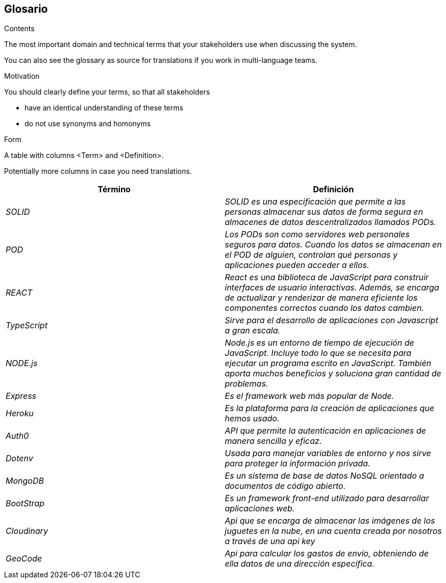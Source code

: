 [[section-glossary]]
== Glosario



[role="arc42help"]
****
.Contents
The most important domain and technical terms that your stakeholders use when discussing the system.

You can also see the glossary as source for translations if you work in multi-language teams.

.Motivation
You should clearly define your terms, so that all stakeholders

* have an identical understanding of these terms
* do not use synonyms and homonyms

.Form
A table with columns <Term> and <Definition>.

Potentially more columns in case you need translations.

****

[options="header"]
|===
| Término         | Definición
| _SOLID_     | _SOLID es una especificación que permite a las personas almacenar sus datos de forma segura en almacenes de datos descentralizados llamados PODs._
| _POD_    | _Los PODs son como servidores web personales seguros para datos. Cuando los datos se almacenan en el POD de alguien, controlan qué personas y aplicaciones pueden acceder a ellos._
| _REACT_    | _React es una biblioteca de JavaScript para construir interfaces de usuario interactivas. Además, se encarga de actualizar y renderizar de manera eficiente los componentes correctos cuando los datos cambien._
| _TypeScript_    | _Sirve para el desarrollo de aplicaciones con Javascript a gran escala._
| _NODE.js_    | _Node.js es un entorno de tiempo de ejecución de JavaScript. Incluye todo lo que se necesita para ejecutar un programa escrito en JavaScript. También aporta muchos beneficios y soluciona gran cantidad de problemas._
| _Express_    | _Es el framework web más popular de Node._
| _Heroku_    | _Es la plataforma para la creación de aplicaciones que hemos usado._
| _Auth0_    | _API que permite la autenticación en aplicaciones de manera sencilla y eficaz._
| _Dotenv_    | _Usada para manejar variables de entorno y nos sirve para proteger la información privada._
| _MongoDB_    | _Es un sistema de base de datos NoSQL orientado a documentos de código abierto._
| _BootStrap_    | _Es un framework front-end utilizado para desarrollar aplicaciones web._
| _Cloudinary_ | _Api que se encarga de almacenar las imágenes de los juguetes en la nube, en una cuenta creada por nosotros a través de una api key_
| _GeoCode_ | _Api para calcular los gastos de envío, obteniendo de ella datos de una dirección específica._
|===
